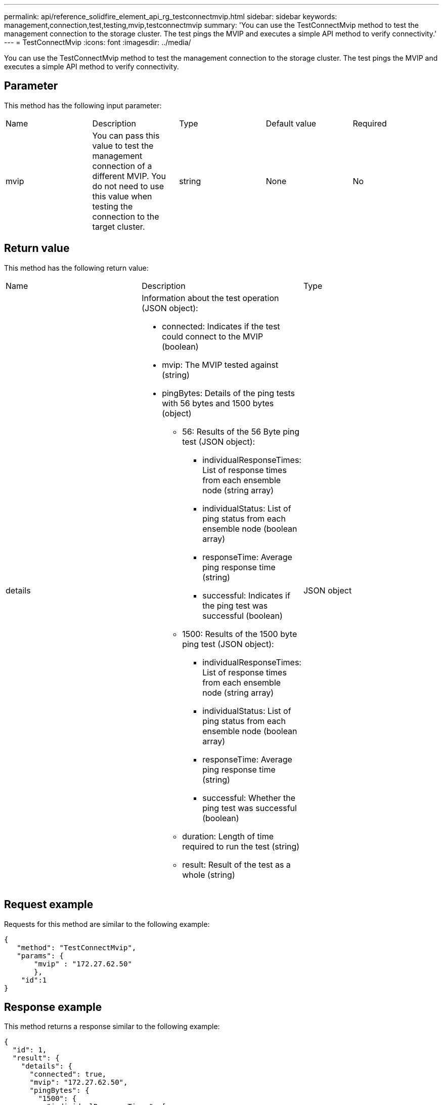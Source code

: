 ---
permalink: api/reference_solidfire_element_api_rg_testconnectmvip.html
sidebar: sidebar
keywords: management,connection,test,testing,mvip,testconnectmvip
summary: 'You can use the TestConnectMvip method to test the management connection to the storage cluster. The test pings the MVIP and executes a simple API method to verify connectivity.'
---
= TestConnectMvip
:icons: font
:imagesdir: ../media/

[.lead]
You can use the TestConnectMvip method to test the management connection to the storage cluster. The test pings the MVIP and executes a simple API method to verify connectivity.

== Parameter

This method has the following input parameter:

|===
| Name| Description| Type| Default value| Required
a|
mvip
a|
You can pass this value to test the management connection of a different MVIP. You do not need to use this value when testing the connection to the target cluster.
a|
string
a|
None
a|
No
|===

== Return value

This method has the following return value:

|===
| Name| Description| Type
a|
details
a|
Information about the test operation (JSON object):

* connected: Indicates if the test could connect to the MVIP (boolean)
* mvip: The MVIP tested against (string)
* pingBytes: Details of the ping tests with 56 bytes and 1500 bytes (object)
 ** 56: Results of the 56 Byte ping test (JSON object):
  *** individualResponseTimes: List of response times from each ensemble node (string array)
  *** individualStatus: List of ping status from each ensemble node (boolean array)
  *** responseTime: Average ping response time (string)
  *** successful: Indicates if the ping test was successful (boolean)
 ** 1500: Results of the 1500 byte ping test (JSON object):
  *** individualResponseTimes: List of response times from each ensemble node (string array)
  *** individualStatus: List of ping status from each ensemble node (boolean array)
  *** responseTime: Average ping response time (string)
  *** successful: Whether the ping test was successful (boolean)
 ** duration: Length of time required to run the test (string)
 ** result: Result of the test as a whole (string)

a|
JSON object
|===

== Request example

Requests for this method are similar to the following example:

----
{
   "method": "TestConnectMvip",
   "params": {
       "mvip" : "172.27.62.50"
       },
    "id":1
}
----

== Response example

This method returns a response similar to the following example:

----
{
  "id": 1,
  "result": {
    "details": {
      "connected": true,
      "mvip": "172.27.62.50",
      "pingBytes": {
        "1500": {
          "individualResponseTimes": [
            "00:00:00.000250",
            "00:00:00.000206",
            "00:00:00.000200",
            "00:00:00.000199",
            "00:00:00.000199"
         ],
          "individualStatus": [
             true,
             true,
             true,
             true,
             true
         ],
         "responseTime": "00:00:00.000211",
         "successful": true
       },
       "56": {
          "individualResponseTimes": [
            "00:00:00.000217",
            "00:00:00.000122",
            "00:00:00.000117",
            "00:00:00.000119",
            "00:00:00.000121"
         ],
         "individualStatus": [
            true,
            true,
            true,
            true,
            true
         ],
         "responseTime": "00:00:00.000139",
         "successful": true
        }
      }
    },
    "duration": "00:00:00.271244",
    "result": "Passed"
  }
}
----

== New since version

9.6
